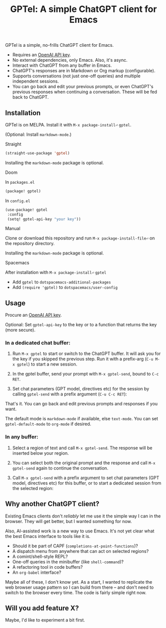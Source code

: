 #+title: GPTel: A simple ChatGPT client for Emacs

[[https://melpa.org/#/gptel][file:https://melpa.org/packages/gptel-badge.svg]]

GPTel is a simple, no-frills ChatGPT client for Emacs.

[[file:img/gptel.png]]

- Requires an [[https://platform.openai.com/account/api-keys][OpenAI API key]].
- No external dependencies, only Emacs. Also, it's async.
- Interact with ChatGPT from any buffer in Emacs.
- ChatGPT's responses are in Markdown or Org markup (configurable).
- Supports conversations (not just one-off queries) and multiple independent sessions.
- You can go back and edit your previous prompts, or even ChatGPT's previous responses when continuing a conversation. These will be fed back to ChatGPT.

** Installation

GPTel is on MELPA. Install it with =M-x package-install⏎= =gptel=.

(Optional: Install =markdown-mode=.)

**** Straight
#+begin_src emacs-lisp
  (straight-use-package 'gptel)
#+end_src

Installing the =markdown-mode= package is optional.

**** Doom 
In =packages.el=
#+begin_src emacs-lisp
(package! gptel)
#+end_src

In =config.el=
#+begin_src emacs-lisp
(use-package! gptel
 :config
 (setq! gptel-api-key "your key"))
#+end_src

**** Manual
Clone or download this repository and run =M-x package-install-file⏎= on the repository directory.

Installing the =markdown-mode= package is optional.

**** Spacemacs
After installation with =M-x package-install⏎= =gptel=

- Add =gptel= to =dotspacemacs-additional-packages=
- Add =(require 'gptel)= to =dotspacemacs/user-config=

** Usage

Procure an [[https://platform.openai.com/account/api-keys][OpenAI API key]].

Optional: Set =gptel-api-key= to the key or to a function that returns the key (more secure).

*** In a dedicated chat buffer:

1. Run =M-x gptel= to start or switch to the ChatGPT buffer. It will ask you for the key if you skipped the previous step. Run it with a prefix-arg (=C-u M-x gptel=) to start a new session.

2. In the gptel buffer, send your prompt with =M-x gptel-send=, bound to =C-c RET=.

3. Set chat parameters (GPT model, directives etc) for the session by calling =gptel-send= with a prefix argument (=C-u C-c RET=):

[[https://user-images.githubusercontent.com/8607532/224946059-9b918810-ab8b-46a6-b917-549d50c908f2.png]]

That's it. You can go back and edit previous prompts and responses if you want.

The default mode is =markdown-mode= if available, else =text-mode=.  You can set =gptel-default-mode= to =org-mode= if desired.

*** In any buffer:

1. Select a region of text and call =M-x gptel-send=. The response will be inserted below your region.
   
2. You can select both the original prompt and the response and call =M-x gptel-send= again to continue the conversation.

3. Call =M-x gptel-send= with a prefix argument to set chat parameters (GPT model, directives etc) for this buffer, or to start a dedicated session from the selected region:

[[https://user-images.githubusercontent.com/8607532/224949877-08c44cb4-7bff-4ffc-963a-16fef7a4271f.png]]

** Why another ChatGPT client?

Existing Emacs clients don't /reliably/ let me use it the simple way I can in the browser.  They will get better, but I wanted something for now.

Also, AI-assisted work is a new way to use Emacs.  It's not yet clear what the best Emacs interface to tools like it is.

- Should it be part of CAPF (=completions-at-point-functions=)?
- A dispatch menu from anywhere that can act on selected regions?
- A comint/shell-style REPL?
- One-off queries in the minibuffer (like =shell-command=)?
- A refactoring tool in code buffers?
- An =org-babel= interface?

Maybe all of these, I don't know yet. As a start, I wanted to replicate the web browser usage pattern so I can build from there -- and don't need to switch to the browser every time. The code is fairly simple right now.

** Will you add feature X?

Maybe, I'd like to experiment a bit first.
